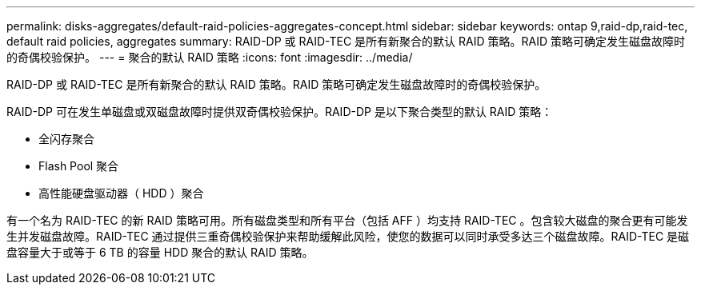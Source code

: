 ---
permalink: disks-aggregates/default-raid-policies-aggregates-concept.html 
sidebar: sidebar 
keywords: ontap 9,raid-dp,raid-tec, default raid policies, aggregates 
summary: RAID-DP 或 RAID-TEC 是所有新聚合的默认 RAID 策略。RAID 策略可确定发生磁盘故障时的奇偶校验保护。 
---
= 聚合的默认 RAID 策略
:icons: font
:imagesdir: ../media/


[role="lead"]
RAID-DP 或 RAID-TEC 是所有新聚合的默认 RAID 策略。RAID 策略可确定发生磁盘故障时的奇偶校验保护。

RAID-DP 可在发生单磁盘或双磁盘故障时提供双奇偶校验保护。RAID-DP 是以下聚合类型的默认 RAID 策略：

* 全闪存聚合
* Flash Pool 聚合
* 高性能硬盘驱动器（ HDD ）聚合


有一个名为 RAID-TEC 的新 RAID 策略可用。所有磁盘类型和所有平台（包括 AFF ）均支持 RAID-TEC 。包含较大磁盘的聚合更有可能发生并发磁盘故障。RAID-TEC 通过提供三重奇偶校验保护来帮助缓解此风险，使您的数据可以同时承受多达三个磁盘故障。RAID-TEC 是磁盘容量大于或等于 6 TB 的容量 HDD 聚合的默认 RAID 策略。
